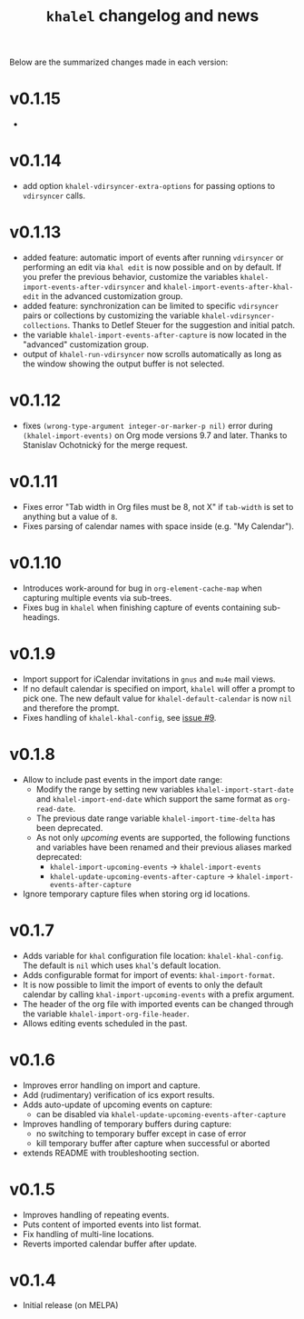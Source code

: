 #+TITLE: =khalel= changelog and news

Below are the summarized changes made in each version:

* v0.1.15
-
* v0.1.14
- add option ~khalel-vdirsyncer-extra-options~ for passing options to
  =vdirsyncer= calls.
* v0.1.13
- added feature: automatic import of events after running =vdirsyncer= or
  performing an edit via =khal edit= is now possible and on by default. If you
  prefer the previous behavior, customize the variables
  ~khalel-import-events-after-vdirsyncer~ and
  ~khalel-import-events-after-khal-edit~ in the advanced customization group.
- added feature: synchronization can be limited to specific =vdirsyncer= pairs
  or collections by customizing the variable ~khalel-vdirsyncer-collections~.
  Thanks to Detlef Steuer for the suggestion and initial patch.
- the variable ~khalel-import-events-after-capture~ is now located in the
  "advanced" customization group.
- output of =khalel-run-vdirsyncer= now scrolls automatically as long as the
  window showing the output buffer is not selected.
* v0.1.12
- fixes =(wrong-type-argument integer-or-marker-p nil)= error during
  =(khalel-import-events)= on Org mode versions 9.7 and later. Thanks to
  Stanislav Ochotnický for the merge request.
* v0.1.11
- Fixes error "Tab width in Org files must be 8, not X" if =tab-width= is set to
  anything but a value of =8=.
- Fixes parsing of calendar names with space inside (e.g. "My Calendar").
* v0.1.10
- Introduces work-around for bug in =org-element-cache-map= when capturing
  multiple events via sub-trees.
- Fixes bug in =khalel= when finishing capture of events containing sub-headings.
* v0.1.9
- Import support for iCalendar invitations in =gnus= and =mu4e= mail views.
- If no default calendar is specified on import, =khalel= will offer a prompt to
  pick one. The new default value for ~khalel-default-calendar~ is now =nil= and
  therefore the prompt.
- Fixes handling of  =khalel-khal-config=, see [[https://gitlab.com/hperrey/khalel/-/issues/9][issue #9]].
* v0.1.8
- Allow to include past events in the import date range:
  - Modify the range by setting new variables ~khalel-import-start-date~ and
    ~khalel-import-end-date~ which support the same format as ~org-read-date~.
  - The previous date range variable ~khalel-import-time-delta~ has been
    deprecated.
  - As not only /upcoming/ events are supported, the following functions and
    variables have been renamed and their previous aliases marked deprecated:
    - ~khalel-import-upcoming-events~ → ~khalel-import-events~
    - ~khalel-update-upcoming-events-after-capture~ → ~khalel-import-events-after-capture~
- Ignore temporary capture files when storing org id locations.
* v0.1.7
- Adds variable for =khal= configuration file location: =khalel-khal-config=.
  The default is =nil= which uses =khal='s default location.
- Adds configurable format for import of events: =khal-import-format=.
- It is now possible to limit the import of events to only the default calendar
  by calling =khal-import-upcoming-events= with a prefix argument.
- The header of the org file with imported events can be changed through the
  variable =khalel-import-org-file-header=.
- Allows editing events scheduled in the past.
* v0.1.6
- Improves error handling on import and capture.
- Add (rudimentary) verification of ics export results.
- Adds auto-update of upcoming events on capture:
  - can be disabled via =khalel-update-upcoming-events-after-capture=
- Improves handling of temporary buffers during capture:
  - no switching to temporary buffer except in case of error
  - kill temporary buffer after capture when successful or aborted
- extends README with troubleshooting section.
* v0.1.5
- Improves handling of repeating events.
- Puts content of imported events into list format.
- Fix handling of multi-line locations.
- Reverts imported calendar buffer after update.
* v0.1.4
- Initial release (on MELPA)
